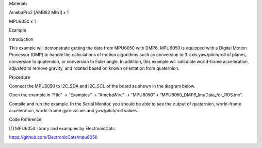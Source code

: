 Materials

AmebaPro2 [AMB82 MINI] x 1

MPU6050 x 1

Example

Introduction

This example will demonstrate getting the data from MPU6050 with DMP6.
MPU6050 is equipped with a Digital Motion Processor (DMP) to handle the
calculations of motion algorithms such as conversion to 3-axis
yaw/pitch/roll of planes, conversion to quaternion, or conversion to
Euler angle. In addition, this example will calculate world-frame
acceleration, adjusted to remove gravity, and rotated based on known
orientation from quaternion.

Procedure

Connect the MPU6050 to I2C_SDA and I2C_SCL of the board as shown in the
diagram below.

Open the example in “File” -> “Examples” -> “AmebaWire” -> “MPU6050”->
“MPU6050_DMP6_ImuData_for_ROS.ino”.

Compile and run the example. In the Serial Monitor, you should be able
to see the output of quaternion, world-frame acceleration, world-frame
gyro values and yaw/pitch/roll values.

Code Reference

[1] MPU6050 library and examples by ElectronicCats:

https://github.com/ElectronicCats/mpu6050

|image01.png| |image02.png| |image03.png|

.. |image01.png| image:: ../../../_static/_Example_Guides/_I2C%20-%20MPU6050_DMP6_ImuData_for_ROS/image01.png
.. |image02.png| image:: ../../../_static/_Example_Guides/_I2C%20-%20MPU6050_DMP6_ImuData_for_ROS/image02.png
.. |image03.png| image:: ../../../_static/_Example_Guides/_I2C%20-%20MPU6050_DMP6_ImuData_for_ROS/image03.png
